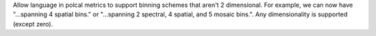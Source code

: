 Allow language in polcal metrics to support binning schemes that aren't 2 dimensional.
For example, we can now have "...spanning 4 spatial bins." or "...spanning 2 spectral, 4 spatial, and 5 mosaic bins.".
Any dimensionality is supported (except zero).
